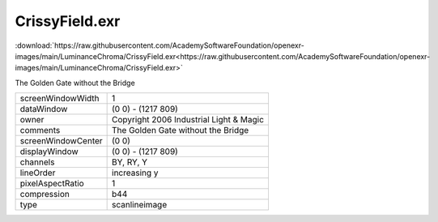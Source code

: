 ..
  SPDX-License-Identifier: BSD-3-Clause
  Copyright Contributors to the OpenEXR Project.

CrissyField.exr
###############

:download:`https://raw.githubusercontent.com/AcademySoftwareFoundation/openexr-images/main/LuminanceChroma/CrissyField.exr<https://raw.githubusercontent.com/AcademySoftwareFoundation/openexr-images/main/LuminanceChroma/CrissyField.exr>`

.. image:: https://raw.githubusercontent.com/AcademySoftwareFoundation/openexr-images/main/LuminanceChroma/CrissyField.jpg
   :target: https://raw.githubusercontent.com/AcademySoftwareFoundation/openexr-images/main/LuminanceChroma/CrissyField.exr


The Golden Gate without the Bridge

.. list-table::
   :align: left

   * - screenWindowWidth
     - 1
   * - dataWindow
     - (0 0) - (1217 809)
   * - owner
     - Copyright 2006 Industrial Light & Magic
   * - comments
     - The Golden Gate without the Bridge
   * - screenWindowCenter
     - (0 0)
   * - displayWindow
     - (0 0) - (1217 809)
   * - channels
     - BY, RY, Y
   * - lineOrder
     - increasing y
   * - pixelAspectRatio
     - 1
   * - compression
     - b44
   * - type
     - scanlineimage
